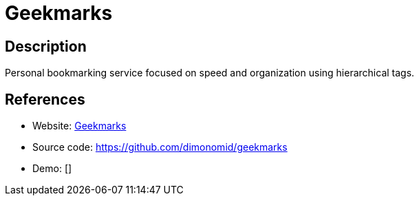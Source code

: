 = Geekmarks

:Name:          Geekmarks
:Language:      Geekmarks
:License:       BSD-2-Clause
:Topic:         Bookmarks and Link Sharing
:Category:      
:Subcategory:   

// END-OF-HEADER. DO NOT MODIFY OR DELETE THIS LINE

== Description

Personal bookmarking service focused on speed and organization using hierarchical tags.

== References

* Website: https://geekmarks.dmitryfrank.com/[Geekmarks]
* Source code: https://github.com/dimonomid/geekmarks[https://github.com/dimonomid/geekmarks]
* Demo: []
